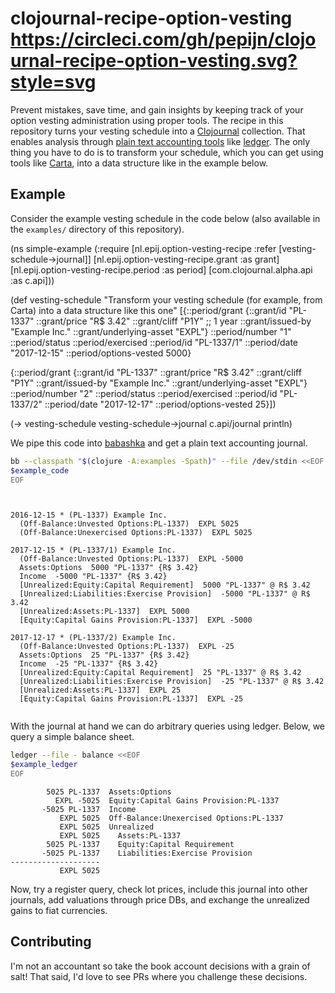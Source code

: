 * clojournal-recipe-option-vesting [[https://circleci.com/gh/pepijn/clojournal-recipe-option-vesting.svg?style=svg]]

Prevent mistakes, save time, and gain insights by keeping track of your option vesting administration using proper tools.
The recipe in this repository turns your vesting schedule into a [[https://github.com/clojournal/clojournal][Clojournal]] collection.
That enables analysis through [[https://plaintextaccounting.org/][plain text accounting tools]] like [[https://www.ledger-cli.org/][ledger]].
The only thing you have to do is to transform your schedule, which you can get using tools like [[https://www.carta.com][Carta]], into a data structure like in the example below.

** Example

Consider the example vesting schedule in the code below (also available in the ~examples/~ directory of this repository).

#+BEGIN_SRC bash :results raw :exports results
echo \#+BEGIN_EXAMPLE clojure
cat examples/simple_example.clj
echo \#+END_EXAMPLE
#+END_SRC

#+NAME: example-code
#+RESULTS:
#+BEGIN_EXAMPLE clojure
(ns simple-example
  (:require [nl.epij.option-vesting-recipe :refer [vesting-schedule->journal]]
            [nl.epij.option-vesting-recipe.grant :as grant]
            [nl.epij.option-vesting-recipe.period :as period]
            [com.clojournal.alpha.api :as c.api]))

(def vesting-schedule
  "Transform your vesting schedule (for example, from Carta) into a data structure like this one"
  [{::period/grant          {::grant/id               "PL-1337"
                             ::grant/price            "R$ 3.42"
                             ::grant/cliff            "P1Y" ;; 1 year
                             ::grant/issued-by        "Example Inc."
                             ::grant/underlying-asset "EXPL"}
    ::period/number         "1"
    ::period/status         ::period/exercised
    ::period/id             "PL-1337/1"
    ::period/date           "2017-12-15"
    ::period/options-vested 5000}

   {::period/grant          {::grant/id               "PL-1337"
                             ::grant/price            "R$ 3.42"
                             ::grant/cliff            "P1Y"
                             ::grant/issued-by        "Example Inc."
                             ::grant/underlying-asset "EXPL"}
    ::period/number         "2"
    ::period/status         ::period/exercised
    ::period/id             "PL-1337/2"
    ::period/date           "2017-12-17"
    ::period/options-vested 25}])

(-> vesting-schedule
    vesting-schedule->journal
    c.api/journal
    println)
#+END_EXAMPLE

We pipe this code into [[https://github.com/borkdude/babashka][babashka]] and get a plain text accounting journal.

#+BEGIN_SRC bash :var example_code=example-code :results verbatim :exports both
bb --classpath "$(clojure -A:examples -Spath)" --file /dev/stdin <<EOF
$example_code
EOF
#+END_SRC

#+NAME: example-ledger
#+RESULTS:
#+begin_example


2016-12-15 * (PL-1337) Example Inc.
  (Off-Balance:Unvested Options:PL-1337)  EXPL 5025
  (Off-Balance:Unexercised Options:PL-1337)  EXPL 5025

2017-12-15 * (PL-1337/1) Example Inc.
  (Off-Balance:Unvested Options:PL-1337)  EXPL -5000
  Assets:Options  5000 "PL-1337" {R$ 3.42}
  Income  -5000 "PL-1337" {R$ 3.42}
  [Unrealized:Equity:Capital Requirement]  5000 "PL-1337" @ R$ 3.42
  [Unrealized:Liabilities:Exercise Provision]  -5000 "PL-1337" @ R$ 3.42
  [Unrealized:Assets:PL-1337]  EXPL 5000
  [Equity:Capital Gains Provision:PL-1337]  EXPL -5000

2017-12-17 * (PL-1337/2) Example Inc.
  (Off-Balance:Unvested Options:PL-1337)  EXPL -25
  Assets:Options  25 "PL-1337" {R$ 3.42}
  Income  -25 "PL-1337" {R$ 3.42}
  [Unrealized:Equity:Capital Requirement]  25 "PL-1337" @ R$ 3.42
  [Unrealized:Liabilities:Exercise Provision]  -25 "PL-1337" @ R$ 3.42
  [Unrealized:Assets:PL-1337]  EXPL 25
  [Equity:Capital Gains Provision:PL-1337]  EXPL -25

#+end_example

With the journal at hand we can do arbitrary queries using ledger.
Below, we query a simple balance sheet.

#+BEGIN_SRC bash :var example_ledger=example-ledger :results verbatim :exports both
ledger --file - balance <<EOF
$example_ledger
EOF
#+END_SRC

#+RESULTS:
#+begin_example
        5025 PL-1337  Assets:Options
          EXPL -5025  Equity:Capital Gains Provision:PL-1337
       -5025 PL-1337  Income
           EXPL 5025  Off-Balance:Unexercised Options:PL-1337
           EXPL 5025  Unrealized
           EXPL 5025    Assets:PL-1337
        5025 PL-1337    Equity:Capital Requirement
       -5025 PL-1337    Liabilities:Exercise Provision
--------------------
           EXPL 5025
#+end_example

Now, try a register query, check lot prices, include this journal into other journals, add valuations through price DBs, and exchange the unrealized gains to fiat currencies.

** Contributing

I'm not an accountant so take the book account decisions with a grain of salt! 
That said, I'd love to see PRs where you challenge these decisions.
